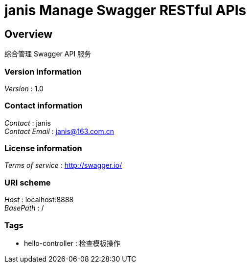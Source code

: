 = janis Manage Swagger RESTful APIs


[[_overview]]
== Overview
综合管理 Swagger API 服务


=== Version information
[%hardbreaks]
__Version__ : 1.0


=== Contact information
[%hardbreaks]
__Contact__ : janis
__Contact Email__ : janis@163.com.cn


=== License information
[%hardbreaks]
__Terms of service__ : http://swagger.io/


=== URI scheme
[%hardbreaks]
__Host__ : localhost:8888
__BasePath__ : /


=== Tags

* hello-controller : 检查模板操作



